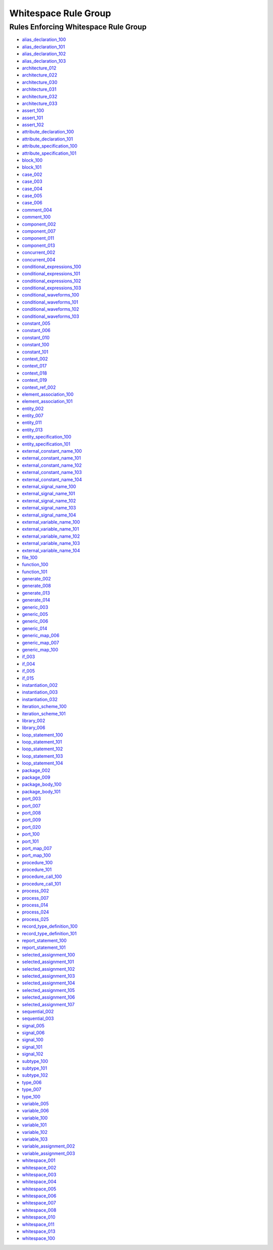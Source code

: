 
Whitespace Rule Group
---------------------

Rules Enforcing Whitespace Rule Group
#####################################

* `alias_declaration_100 <../alias_declaration_rules.html#alias-declaration-100>`_
* `alias_declaration_101 <../alias_declaration_rules.html#alias-declaration-101>`_
* `alias_declaration_102 <../alias_declaration_rules.html#alias-declaration-102>`_
* `alias_declaration_103 <../alias_declaration_rules.html#alias-declaration-103>`_
* `architecture_012 <../architecture_rules.html#architecture-012>`_
* `architecture_022 <../architecture_rules.html#architecture-022>`_
* `architecture_030 <../architecture_rules.html#architecture-030>`_
* `architecture_031 <../architecture_rules.html#architecture-031>`_
* `architecture_032 <../architecture_rules.html#architecture-032>`_
* `architecture_033 <../architecture_rules.html#architecture-033>`_
* `assert_100 <../assert_rules.html#assert-100>`_
* `assert_101 <../assert_rules.html#assert-101>`_
* `assert_102 <../assert_rules.html#assert-102>`_
* `attribute_declaration_100 <../attribute_declaration_rules.html#attribute-declaration-100>`_
* `attribute_declaration_101 <../attribute_declaration_rules.html#attribute-declaration-101>`_
* `attribute_specification_100 <../attribute_specification_rules.html#attribute-specification-100>`_
* `attribute_specification_101 <../attribute_specification_rules.html#attribute-specification-101>`_
* `block_100 <../block_rules.html#block-100>`_
* `block_101 <../block_rules.html#block-101>`_
* `case_002 <../case_rules.html#case-002>`_
* `case_003 <../case_rules.html#case-003>`_
* `case_004 <../case_rules.html#case-004>`_
* `case_005 <../case_rules.html#case-005>`_
* `case_006 <../case_rules.html#case-006>`_
* `comment_004 <../comment_rules.html#comment-004>`_
* `comment_100 <../comment_rules.html#comment-100>`_
* `component_002 <../component_rules.html#component-002>`_
* `component_007 <../component_rules.html#component-007>`_
* `component_011 <../component_rules.html#component-011>`_
* `component_013 <../component_rules.html#component-013>`_
* `concurrent_002 <../concurrent_rules.html#concurrent-002>`_
* `concurrent_004 <../concurrent_rules.html#concurrent-004>`_
* `conditional_expressions_100 <../conditional_expressions_rules.html#conditional-expressions-100>`_
* `conditional_expressions_101 <../conditional_expressions_rules.html#conditional-expressions-101>`_
* `conditional_expressions_102 <../conditional_expressions_rules.html#conditional-expressions-102>`_
* `conditional_expressions_103 <../conditional_expressions_rules.html#conditional-expressions-103>`_
* `conditional_waveforms_100 <../conditional_waveforms_rules.html#conditional-waveforms-100>`_
* `conditional_waveforms_101 <../conditional_waveforms_rules.html#conditional-waveforms-101>`_
* `conditional_waveforms_102 <../conditional_waveforms_rules.html#conditional-waveforms-102>`_
* `conditional_waveforms_103 <../conditional_waveforms_rules.html#conditional-waveforms-103>`_
* `constant_005 <../constant_rules.html#constant-005>`_
* `constant_006 <../constant_rules.html#constant-006>`_
* `constant_010 <../constant_rules.html#constant-010>`_
* `constant_100 <../constant_rules.html#constant-100>`_
* `constant_101 <../constant_rules.html#constant-101>`_
* `context_002 <../context_rules.html#context-002>`_
* `context_017 <../context_rules.html#context-017>`_
* `context_018 <../context_rules.html#context-018>`_
* `context_019 <../context_rules.html#context-019>`_
* `context_ref_002 <../context_ref_rules.html#context-ref-002>`_
* `element_association_100 <../element_association_rules.html#element-association-100>`_
* `element_association_101 <../element_association_rules.html#element-association-101>`_
* `entity_002 <../entity_rules.html#entity-002>`_
* `entity_007 <../entity_rules.html#entity-007>`_
* `entity_011 <../entity_rules.html#entity-011>`_
* `entity_013 <../entity_rules.html#entity-013>`_
* `entity_specification_100 <../entity_specification_rules.html#entity-specification-100>`_
* `entity_specification_101 <../entity_specification_rules.html#entity-specification-101>`_
* `external_constant_name_100 <../external_constant_name_rules.html#external-constant-name-100>`_
* `external_constant_name_101 <../external_constant_name_rules.html#external-constant-name-101>`_
* `external_constant_name_102 <../external_constant_name_rules.html#external-constant-name-102>`_
* `external_constant_name_103 <../external_constant_name_rules.html#external-constant-name-103>`_
* `external_constant_name_104 <../external_constant_name_rules.html#external-constant-name-104>`_
* `external_signal_name_100 <../external_signal_name_rules.html#external-signal-name-100>`_
* `external_signal_name_101 <../external_signal_name_rules.html#external-signal-name-101>`_
* `external_signal_name_102 <../external_signal_name_rules.html#external-signal-name-102>`_
* `external_signal_name_103 <../external_signal_name_rules.html#external-signal-name-103>`_
* `external_signal_name_104 <../external_signal_name_rules.html#external-signal-name-104>`_
* `external_variable_name_100 <../external_variable_name_rules.html#external-variable-name-100>`_
* `external_variable_name_101 <../external_variable_name_rules.html#external-variable-name-101>`_
* `external_variable_name_102 <../external_variable_name_rules.html#external-variable-name-102>`_
* `external_variable_name_103 <../external_variable_name_rules.html#external-variable-name-103>`_
* `external_variable_name_104 <../external_variable_name_rules.html#external-variable-name-104>`_
* `file_100 <../file_rules.html#file-100>`_
* `function_100 <../function_rules.html#function-100>`_
* `function_101 <../function_rules.html#function-101>`_
* `generate_002 <../generate_rules.html#generate-002>`_
* `generate_008 <../generate_rules.html#generate-008>`_
* `generate_013 <../generate_rules.html#generate-013>`_
* `generate_014 <../generate_rules.html#generate-014>`_
* `generic_003 <../generic_rules.html#generic-003>`_
* `generic_005 <../generic_rules.html#generic-005>`_
* `generic_006 <../generic_rules.html#generic-006>`_
* `generic_014 <../generic_rules.html#generic-014>`_
* `generic_map_006 <../generic_map_rules.html#generic-map-006>`_
* `generic_map_007 <../generic_map_rules.html#generic-map-007>`_
* `generic_map_100 <../generic_map_rules.html#generic-map-100>`_
* `if_003 <../if_rules.html#if-003>`_
* `if_004 <../if_rules.html#if-004>`_
* `if_005 <../if_rules.html#if-005>`_
* `if_015 <../if_rules.html#if-015>`_
* `instantiation_002 <../instantiation_rules.html#instantiation-002>`_
* `instantiation_003 <../instantiation_rules.html#instantiation-003>`_
* `instantiation_032 <../instantiation_rules.html#instantiation-032>`_
* `iteration_scheme_100 <../iteration_scheme_rules.html#iteration-scheme-100>`_
* `iteration_scheme_101 <../iteration_scheme_rules.html#iteration-scheme-101>`_
* `library_002 <../library_rules.html#library-002>`_
* `library_006 <../library_rules.html#library-006>`_
* `loop_statement_100 <../loop_statement_rules.html#loop-statement-100>`_
* `loop_statement_101 <../loop_statement_rules.html#loop-statement-101>`_
* `loop_statement_102 <../loop_statement_rules.html#loop-statement-102>`_
* `loop_statement_103 <../loop_statement_rules.html#loop-statement-103>`_
* `loop_statement_104 <../loop_statement_rules.html#loop-statement-104>`_
* `package_002 <../package_rules.html#package-002>`_
* `package_009 <../package_rules.html#package-009>`_
* `package_body_100 <../package_body_rules.html#package-body-100>`_
* `package_body_101 <../package_body_rules.html#package-body-101>`_
* `port_003 <../port_rules.html#port-003>`_
* `port_007 <../port_rules.html#port-007>`_
* `port_008 <../port_rules.html#port-008>`_
* `port_009 <../port_rules.html#port-009>`_
* `port_020 <../port_rules.html#port-020>`_
* `port_100 <../port_rules.html#port-100>`_
* `port_101 <../port_rules.html#port-101>`_
* `port_map_007 <../port_map_rules.html#port-map-007>`_
* `port_map_100 <../port_map_rules.html#port-map-100>`_
* `procedure_100 <../procedure_rules.html#procedure-100>`_
* `procedure_101 <../procedure_rules.html#procedure-101>`_
* `procedure_call_100 <../procedure_call_rules.html#procedure-call-100>`_
* `procedure_call_101 <../procedure_call_rules.html#procedure-call-101>`_
* `process_002 <../process_rules.html#process-002>`_
* `process_007 <../process_rules.html#process-007>`_
* `process_014 <../process_rules.html#process-014>`_
* `process_024 <../process_rules.html#process-024>`_
* `process_025 <../process_rules.html#process-025>`_
* `record_type_definition_100 <../record_type_definition_rules.html#record-type-definition-100>`_
* `record_type_definition_101 <../record_type_definition_rules.html#record-type-definition-101>`_
* `report_statement_100 <../report_statement_rules.html#report-statement-100>`_
* `report_statement_101 <../report_statement_rules.html#report-statement-101>`_
* `selected_assignment_100 <../selected_assignment_rules.html#selected-assignment-100>`_
* `selected_assignment_101 <../selected_assignment_rules.html#selected-assignment-101>`_
* `selected_assignment_102 <../selected_assignment_rules.html#selected-assignment-102>`_
* `selected_assignment_103 <../selected_assignment_rules.html#selected-assignment-103>`_
* `selected_assignment_104 <../selected_assignment_rules.html#selected-assignment-104>`_
* `selected_assignment_105 <../selected_assignment_rules.html#selected-assignment-105>`_
* `selected_assignment_106 <../selected_assignment_rules.html#selected-assignment-106>`_
* `selected_assignment_107 <../selected_assignment_rules.html#selected-assignment-107>`_
* `sequential_002 <../sequential_rules.html#sequential-002>`_
* `sequential_003 <../sequential_rules.html#sequential-003>`_
* `signal_005 <../signal_rules.html#signal-005>`_
* `signal_006 <../signal_rules.html#signal-006>`_
* `signal_100 <../signal_rules.html#signal-100>`_
* `signal_101 <../signal_rules.html#signal-101>`_
* `signal_102 <../signal_rules.html#signal-102>`_
* `subtype_100 <../subtype_rules.html#subtype-100>`_
* `subtype_101 <../subtype_rules.html#subtype-101>`_
* `subtype_102 <../subtype_rules.html#subtype-102>`_
* `type_006 <../type_rules.html#type-006>`_
* `type_007 <../type_rules.html#type-007>`_
* `type_100 <../type_rules.html#type-100>`_
* `variable_005 <../variable_rules.html#variable-005>`_
* `variable_006 <../variable_rules.html#variable-006>`_
* `variable_100 <../variable_rules.html#variable-100>`_
* `variable_101 <../variable_rules.html#variable-101>`_
* `variable_102 <../variable_rules.html#variable-102>`_
* `variable_103 <../variable_rules.html#variable-103>`_
* `variable_assignment_002 <../variable_assignment_rules.html#variable-assignment-002>`_
* `variable_assignment_003 <../variable_assignment_rules.html#variable-assignment-003>`_
* `whitespace_001 <../whitespace_rules.html#whitespace-001>`_
* `whitespace_002 <../whitespace_rules.html#whitespace-002>`_
* `whitespace_003 <../whitespace_rules.html#whitespace-003>`_
* `whitespace_004 <../whitespace_rules.html#whitespace-004>`_
* `whitespace_005 <../whitespace_rules.html#whitespace-005>`_
* `whitespace_006 <../whitespace_rules.html#whitespace-006>`_
* `whitespace_007 <../whitespace_rules.html#whitespace-007>`_
* `whitespace_008 <../whitespace_rules.html#whitespace-008>`_
* `whitespace_010 <../whitespace_rules.html#whitespace-010>`_
* `whitespace_011 <../whitespace_rules.html#whitespace-011>`_
* `whitespace_013 <../whitespace_rules.html#whitespace-013>`_
* `whitespace_100 <../whitespace_rules.html#whitespace-100>`_
